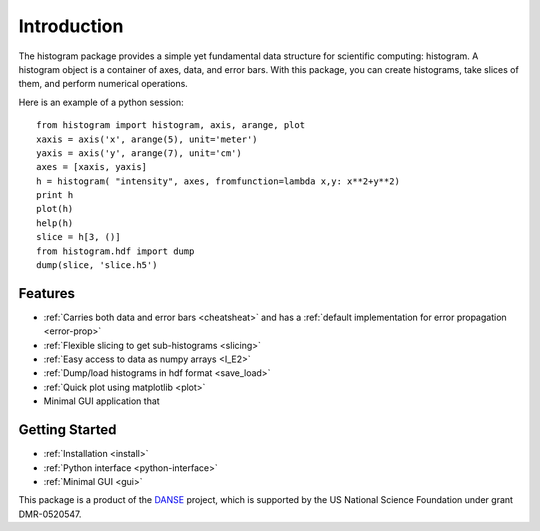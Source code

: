 .. _intro:

Introduction
============

The histogram package provides a simple yet fundamental 
data structure for scientific computing: histogram.
A histogram object is a container of axes, data, and error bars.
With this package, you can create histograms, take slices of them,
and perform numerical operations. 

.. The datasets in a histogram can be easily retrieved as
.. `numpy <http://numpy.org/>`_ arrays. 
.. The meta data of a histogram are 
.. accessible through member functions
.. of the histogram and the associated data objects.

Here is an example of a python session::

    from histogram import histogram, axis, arange, plot
    xaxis = axis('x', arange(5), unit='meter')
    yaxis = axis('y', arange(7), unit='cm')
    axes = [xaxis, yaxis]
    h = histogram( "intensity", axes, fromfunction=lambda x,y: x**2+y**2)
    print h
    plot(h)
    help(h)
    slice = h[3, ()]
    from histogram.hdf import dump
    dump(slice, 'slice.h5')


Features
^^^^^^^^

* :ref:`Carries both data and error bars <cheatsheat>` and 
  has a :ref:`default implementation for error propagation <error-prop>`
* :ref:`Flexible slicing to get sub-histograms <slicing>`
* :ref:`Easy access to data as numpy arrays <I_E2>`
* :ref:`Dump/load histograms in hdf format <save_load>`
* :ref:`Quick plot using matplotlib <plot>`
* Minimal GUI application that 


Getting Started
^^^^^^^^^^^^^^^

* :ref:`Installation <install>`
* :ref:`Python interface <python-interface>`
* :ref:`Minimal GUI <gui>`



This package is a product of the
`DANSE <http://danse.us>`_ project, 
which is supported by the US National Science Foundation 
under grant DMR-0520547.

.. For more details about how to manipulate histograms,
.. please read :ref:`python-interface` . 
.. Histograms can also be accessed
.. from within the Histogram GUI application, 
.. which may be more convenient and interactive.
.. The :ref:`gui` has more details about that.
